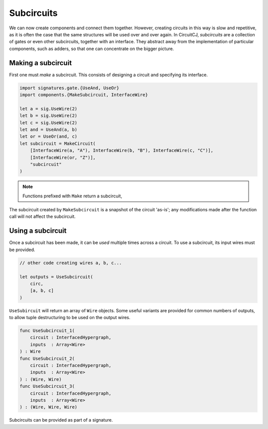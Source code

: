 Subcircuits
===========

We can now create components and connect them together.
However, creating circuits in this way is slow and repetitive, as it is often
the case that the same structures will be used over and over again.
In CircuitCJ, *subcircuits* are a collection of gates or even other subcircuits,
together with an interface.
They abstract away from the implementation of particular components, such as
adders, so that one can concentrate on the bigger picture.

Making a subcircuit
-------------------

First one must *make* a subcircuit.
This consists of designing a circuit and specifying its interface.

.. code-block:: scala

    import signatures.gate.{UseAnd, UseOr}
    import components.{MakeSubcircuit, InterfaceWire}

    let a = sig.UseWire(2)
    let b = sig.UseWire(2)
    let c = sig.UseWire(2)
    let and = UseAnd(a, b)
    let or = UseOr(and, c)
    let subcircuit = MakeCircuit(
        [InterfaceWire(a, "A"), InterfaceWire(b, "B"), InterfaceWire(c, "C")],
        [InterfaceWire(or, "Z")],
        "subcircuit"
    )

.. image:: imgs/subcircuits/subcircuit.svg

.. note::
    Functions prefixed with ``Make`` return a subcircuit,

The subcircuit created by ``MakeSubcircuit`` is a snapshot of the circuit
'as-is'; any modifications made after the function call will not affect the
subcircuit.

Using a subcircuit
------------------

Once a subcircuit has been made, it can be *used* multiple times across a
circuit.
To use a subcircuit, its input wires must be provided.

.. code-block:: scala

    // other code creating wires a, b, c...

    let outputs = UseSubcircuit(
        circ,
        [a, b, c]
    )


``UseSubircuit`` will return an array of ``Wire`` objects.
Some useful variants are provided for common numbers of outputs, to allow tuple
destructuring to be used on the output wires.

.. code-block:: scala

    func UseSubcircuit_1(
        circuit : InterfacedHypergraph,
        inputs  : Array<Wire>
    ) : Wire
    func UseSubcircuit_2(
        circuit : InterfacedHypergraph,
        inputs  : Array<Wire>
    ) : (Wire, Wire)
    func UseSubcircuit_3(
        circuit : InterfacedHypergraph,
        inputs  : Array<Wire>
    ) : (Wire, Wire, Wire)

Subcircuits can be provided as part of a signature.